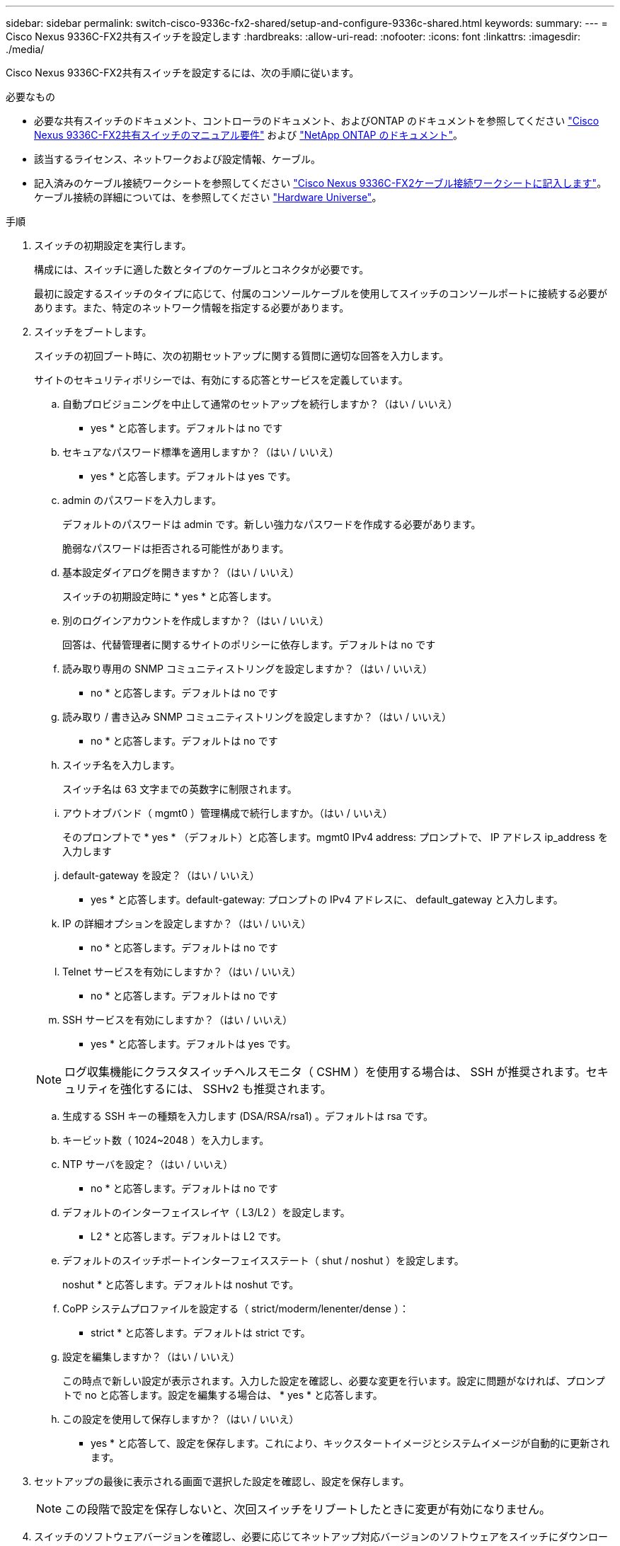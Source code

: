 ---
sidebar: sidebar 
permalink: switch-cisco-9336c-fx2-shared/setup-and-configure-9336c-shared.html 
keywords:  
summary:  
---
= Cisco Nexus 9336C-FX2共有スイッチを設定します
:hardbreaks:
:allow-uri-read: 
:nofooter: 
:icons: font
:linkattrs: 
:imagesdir: ./media/


[role="lead"]
Cisco Nexus 9336C-FX2共有スイッチを設定するには、次の手順に従います。

.必要なもの
* 必要な共有スイッチのドキュメント、コントローラのドキュメント、およびONTAP のドキュメントを参照してください link:required-documentation-9336c-shared.html["Cisco Nexus 9336C-FX2共有スイッチのマニュアル要件"] および https://docs.netapp.com/us-en/ontap/index.html["NetApp ONTAP のドキュメント"^]。
* 該当するライセンス、ネットワークおよび設定情報、ケーブル。
* 記入済みのケーブル接続ワークシートを参照してください link:cable-9336c-shared.html["Cisco Nexus 9336C-FX2ケーブル接続ワークシートに記入します"]。ケーブル接続の詳細については、を参照してください https://hwu.netapp.com["Hardware Universe"]。


.手順
. [[step3]]スイッチの初期設定を実行します。
+
構成には、スイッチに適した数とタイプのケーブルとコネクタが必要です。

+
最初に設定するスイッチのタイプに応じて、付属のコンソールケーブルを使用してスイッチのコンソールポートに接続する必要があります。また、特定のネットワーク情報を指定する必要があります。

. スイッチをブートします。
+
スイッチの初回ブート時に、次の初期セットアップに関する質問に適切な回答を入力します。

+
サイトのセキュリティポリシーでは、有効にする応答とサービスを定義しています。

+
.. 自動プロビジョニングを中止して通常のセットアップを続行しますか？（はい / いいえ）
+
* yes * と応答します。デフォルトは no です

.. セキュアなパスワード標準を適用しますか？（はい / いいえ）
+
* yes * と応答します。デフォルトは yes です。

.. admin のパスワードを入力します。
+
デフォルトのパスワードは admin です。新しい強力なパスワードを作成する必要があります。

+
脆弱なパスワードは拒否される可能性があります。

.. 基本設定ダイアログを開きますか？（はい / いいえ）
+
スイッチの初期設定時に * yes * と応答します。

.. 別のログインアカウントを作成しますか？（はい / いいえ）
+
回答は、代替管理者に関するサイトのポリシーに依存します。デフォルトは no です

.. 読み取り専用の SNMP コミュニティストリングを設定しますか？（はい / いいえ）
+
* no * と応答します。デフォルトは no です

.. 読み取り / 書き込み SNMP コミュニティストリングを設定しますか？（はい / いいえ）
+
* no * と応答します。デフォルトは no です

.. スイッチ名を入力します。
+
スイッチ名は 63 文字までの英数字に制限されます。

.. アウトオブバンド（ mgmt0 ）管理構成で続行しますか。（はい / いいえ）
+
そのプロンプトで * yes * （デフォルト）と応答します。mgmt0 IPv4 address: プロンプトで、 IP アドレス ip_address を入力します

.. default-gateway を設定？（はい / いいえ）
+
* yes * と応答します。default-gateway: プロンプトの IPv4 アドレスに、 default_gateway と入力します。

.. IP の詳細オプションを設定しますか？（はい / いいえ）
+
* no * と応答します。デフォルトは no です

.. Telnet サービスを有効にしますか？（はい / いいえ）
+
* no * と応答します。デフォルトは no です

.. SSH サービスを有効にしますか？（はい / いいえ）
+
* yes * と応答します。デフォルトは yes です。

+

NOTE: ログ収集機能にクラスタスイッチヘルスモニタ（ CSHM ）を使用する場合は、 SSH が推奨されます。セキュリティを強化するには、 SSHv2 も推奨されます。

.. [[step14]] 生成する SSH キーの種類を入力します (DSA/RSA/rsa1) 。デフォルトは rsa です。
.. キービット数（ 1024~2048 ）を入力します。
.. NTP サーバを設定？（はい / いいえ）
+
* no * と応答します。デフォルトは no です

.. デフォルトのインターフェイスレイヤ（ L3/L2 ）を設定します。
+
* L2 * と応答します。デフォルトは L2 です。

.. デフォルトのスイッチポートインターフェイスステート（ shut / noshut ）を設定します。
+
noshut * と応答します。デフォルトは noshut です。

.. CoPP システムプロファイルを設定する（ strict/moderm/lenenter/dense ）：
+
* strict * と応答します。デフォルトは strict です。

.. 設定を編集しますか？（はい / いいえ）
+
この時点で新しい設定が表示されます。入力した設定を確認し、必要な変更を行います。設定に問題がなければ、プロンプトで no と応答します。設定を編集する場合は、 * yes * と応答します。

.. この設定を使用して保存しますか？（はい / いいえ）
+
* yes * と応答して、設定を保存します。これにより、キックスタートイメージとシステムイメージが自動的に更新されます。



. セットアップの最後に表示される画面で選択した設定を確認し、設定を保存します。
+

NOTE: この段階で設定を保存しないと、次回スイッチをリブートしたときに変更が有効になりません。

. スイッチのソフトウェアバージョンを確認し、必要に応じてネットアップ対応バージョンのソフトウェアをスイッチにダウンロードします。
+
ネットアップ対応バージョンのサポートソフトウェアをダウンロードする場合は、 NetApp Network Switch Reference Configuration File もダウンロードし、に保存した構成とマージする必要があります <<step3,手順 3>>。

+
ファイルと手順は、からダウンロードできます https://mysupport.netapp.com/site/info/cisco-ethernet-switch["Cisco イーサネットスイッチ"] ページ

+
独自のスイッチがある場合は、を参照してください http://www.cisco.com["シスコ"] サイト



.次の手順
構成に応じて、を実行できます link:install-switch-and-passthrough-panel-9336c-shared.html["ネットアップキャビネットにスイッチを設置"]。それ以外の場合は、に進みます link:install-nxos-overview-9336c-storage.html["NX-OSおよびRCFのインストールを準備します"]。
